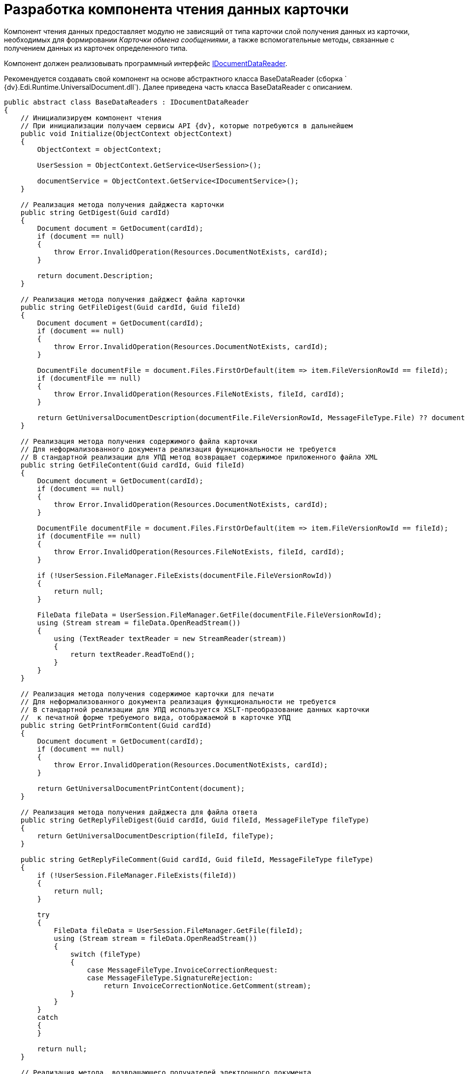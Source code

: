 = Разработка компонента чтения данных карточки

Компонент чтения данных предоставляет модулю не зависящий от типа карточки слой получения данных из карточки, необходимых для формировании _Карточки обмена сообщениями_, а также вспомогательные методы, связанные с получением данных из карточек определенного типа.

Компонент должен реализовывать программный интерфейс xref:IDocumentDataReader.adoc[IDocumentDataReader].

Рекомендуется создавать свой компонент на основе абстрактного класса [.keyword .apiname]#BaseDataReader# (сборка ` {dv}.Edi.Runtime.UniversalDocument.dll`). Далее приведена часть класса [.keyword .apiname]#BaseDataReader# с описанием.

[source,pre,codeblock,language-csharp]
----
public abstract class BaseDataReaders : IDocumentDataReader
{
    // Инициализируем компонент чтения
    // При инициализации получаем сервисы API {dv}, которые потребуются в дальнейшем
    public void Initialize(ObjectContext objectContext)
    {
        ObjectContext = objectContext;

        UserSession = ObjectContext.GetService<UserSession>();

        documentService = ObjectContext.GetService<IDocumentService>();
    }

    // Реализация метода получения дайджеста карточки
    public string GetDigest(Guid cardId)
    {
        Document document = GetDocument(cardId);
        if (document == null)
        {
            throw Error.InvalidOperation(Resources.DocumentNotExists, cardId);
        }

        return document.Description;
    }

    // Реализация метода получения дайджест файла карточки
    public string GetFileDigest(Guid cardId, Guid fileId)
    {
        Document document = GetDocument(cardId);
        if (document == null)
        {
            throw Error.InvalidOperation(Resources.DocumentNotExists, cardId);
        }

        DocumentFile documentFile = document.Files.FirstOrDefault(item => item.FileVersionRowId == fileId);
        if (documentFile == null)
        {
            throw Error.InvalidOperation(Resources.FileNotExists, fileId, cardId);
        }

        return GetUniversalDocumentDescription(documentFile.FileVersionRowId, MessageFileType.File) ?? documentFile.FileName;
    }

    // Реализация метода получения содержимого файла карточки
    // Для неформализованного документа реализация функциональности не требуется
    // В стандартной реализации для УПД метод возвращает содержимое приложенного файла XML
    public string GetFileContent(Guid cardId, Guid fileId)
    {
        Document document = GetDocument(cardId);
        if (document == null)
        {
            throw Error.InvalidOperation(Resources.DocumentNotExists, cardId);
        }

        DocumentFile documentFile = document.Files.FirstOrDefault(item => item.FileVersionRowId == fileId);
        if (documentFile == null)
        {
            throw Error.InvalidOperation(Resources.FileNotExists, fileId, cardId);
        }

        if (!UserSession.FileManager.FileExists(documentFile.FileVersionRowId))
        {
            return null;
        }

        FileData fileData = UserSession.FileManager.GetFile(documentFile.FileVersionRowId);
        using (Stream stream = fileData.OpenReadStream())
        {
            using (TextReader textReader = new StreamReader(stream))
            {
                return textReader.ReadToEnd();
            }
        }
    }

    // Реализация метода получения содержимое карточки для печати
    // Для неформализованного документа реализация функциональности не требуется
    // В стандартной реализации для УПД используется XSLT-преобразование данных карточки 
    //  к печатной форме требуемого вида, отображаемой в карточке УПД
    public string GetPrintFormContent(Guid cardId)
    {
        Document document = GetDocument(cardId);
        if (document == null)
        {
            throw Error.InvalidOperation(Resources.DocumentNotExists, cardId);
        }

        return GetUniversalDocumentPrintContent(document);
    }

    // Реализация метода получения дайджеста для файла ответа
    public string GetReplyFileDigest(Guid cardId, Guid fileId, MessageFileType fileType)
    {
        return GetUniversalDocumentDescription(fileId, fileType);
    }

    public string GetReplyFileComment(Guid cardId, Guid fileId, MessageFileType fileType)
    {
        if (!UserSession.FileManager.FileExists(fileId))
        {
            return null;
        }

        try
        {
            FileData fileData = UserSession.FileManager.GetFile(fileId);
            using (Stream stream = fileData.OpenReadStream())
            {
                switch (fileType)
                {
                    case MessageFileType.InvoiceCorrectionRequest:
                    case MessageFileType.SignatureRejection:
                        return InvoiceCorrectionNotice.GetComment(stream);
                }
            }
        }
        catch
        {
        }

        return null;
    }

    // Реализация метода, возвращающего получателей электронного документа
    // В качестве получателей выбираются все контрагенты из карточки Документ
    public ItemCollection<DocumentRecipientData> GetAllRecipients(Guid cardId)
    {
        Document document = GetDocument(cardId);
        if (document == null)
        {
            throw Error.InvalidOperation(Resources.DocumentNotExists, cardId);
        }

        ItemCollection<DocumentRecipientData> recipients = new ItemCollection<DocumentRecipientData>();

        var contractSection = document.GetSection(CardDocument.Contract.ID);
        if (contractSection.Count == 0)
        {
            return recipients;
        }

        BaseCardSectionRow contractRow = (BaseCardSectionRow)contractSection[0];
        Guid companyId = contractRow.GetGuid(CardDocument.Contract.PartnerCompany);
        if (companyId == Guid.Empty)
        {
            return recipients;
        }

        PartnersCompany company = ObjectContext.GetObject<PartnersCompany>(companyId);
        if (company != null)
        {
            recipients.Add(new DocumentRecipientData(ObjectContext.GetObjectRef(company).Id, company.Name));
        }

        return recipients;
    }

    // Реализация метода получения актуальных подписей (действительная подпись 
    //  и действительный сертификат) карточки
    public ItemCollection<DocumentSignature> GetActualSignatures(Guid cardId)
    {
        return null;
    }

    // Реализация метода получения всех приложенных к карточке файлов
    public ItemCollection<DocumentFileData> GetAllFiles(Guid cardId)
    {
        Document document = GetDocument(cardId);
        if (document == null)
        {
            throw Error.InvalidOperation(Resources.DocumentNotExists, cardId);
        }

        return new ItemCollection<DocumentFileData>(document.Files.Where(CheckFile)
            .Select(item => new DocumentFileData(item.FileVersionRowId, item.FileName, item.FileType == DocumentFileType.Main)));
    }

    // Реализация метода получения последних подписанных файлов
    public ItemCollection<DocumentFileData> GetLastSignedFiles(Guid cardId)
    {
        return GetSignedFiles(cardId, Guid.Empty);
    }

    // Реализация метода получения файлов карточки, подписанных указанной подписью
    public ItemCollection<DocumentFileData> GetSignedFiles(Guid cardId, Guid signatureGroupId)
    {
        Document document = GetDocument(cardId);
        if (document == null)
        {
            throw Error.InvalidOperation(Resources.DocumentNotExists, cardId);
        }

        if (document.MainInfo.SignatureList == null || !document.MainInfo.SignatureList.Signatures.Any())
        {
            return null;
        }

        BaseCardSignature lastSignature = signatureGroupId != Guid.Empty
            ? document.MainInfo.SignatureList.Signatures.FirstOrDefault(item => ObjectContext.GetObjectRef(item).Id == signatureGroupId)
            : document.MainInfo.SignatureList.Signatures.OrderByDescending(item => item.TimeStamp).FirstOrDefault();

        if (lastSignature == null)
        {
            return null;
        }

        ItemCollection<DocumentFileData> result = new ItemCollection<DocumentFileData>();

        foreach (DocumentFile documentFile in document.Files.Where(CheckFile))
        {
            if (UserSession.CardManager.GetCardState(documentFile.FileId) != ObjectState.Existing)
            {
                continue;
            }

            VersionedFileCard verFileCard = (VersionedFileCard)UserSession.CardManager.GetCard(documentFile.FileId);

            // только подписанные отдельной подписью файлы
            BaseCardSignaturePart filePart = lastSignature.Parts
                .FirstOrDefault(item => item.FileVersion == verFileCard.CurrentVersion.VersionId &&
                                                ((documentFile.FileType == DocumentFileType.Main &&
                                                    documentService.IsDocumentSignaturePartMainFile(item)) ||
                                                    (documentFile.FileType == DocumentFileType.Additional &&
                                                    documentService.IsDocumentSignaturePartAttachments(item))));
            if (filePart == null)
            {
                continue;
            }

            result.Add(new DocumentFileData(documentFile.FileVersionRowId, documentFile.FileName,
                documentFile.FileType == DocumentFileType.Main, filePart.Signature));
        }

        return result;
    }

    // Реализация метода подготовки данных для создания сообщения электронного обмена
    public MessageData PrepareMessageData(Guid cardId, string documentType, string documentVersion)
    {
        Document document = GetDocument(cardId);

        if (document.MainInfo.SignatureList == null || !document.MainInfo.SignatureList.Signatures.Any())
        {
            throw Error.InvalidOperation(Resources.DocumentSignaturesNotExists, cardId);
        }

        MessageData messageData = new MessageData(cardId, documentType, documentVersion, document.MainInfo.Name);

        DateTime? regDate = document.MainInfo[CardDocument.MainInfo.RegDate] as DateTime?;
        messageData.DocumentDate = regDate ?? document.CreateDate;
        messageData.DocumentComment = document.MainInfo[CardDocument.MainInfo.Content] as string;

        Guid numberId = document.MainInfo.GetGuid(CardDocument.MainInfo.RegNumber);
        if (numberId != Guid.Empty)
        {
            BaseCardNumber number = document.Numbers.FirstOrDefault(item => ObjectContext.GetObjectRef(item).Id == numberId);
            if (number != null)
            {
                messageData.DocumentNumber = number.Number;
            }
        }

        return messageData;
    }

    // Реализация метода подготовки файла сообщения электронного обмена
    // Если метод возвращает null будет использована стандартная реализация функции 
    //  получения MessageFile
    // Если требуется, может быть реализован собственный метод получения MessageFile 
    //  (см. описание класса MessageFile)

    public MessageFile PrepareFileData(Guid cardId, Guid fileId, Guid signatureId, bool isMain, string tempFolder)
    {
        // по умолчанию выгружаем файл по Id непосредственно при создании сообщения
        return null;
    }

    // Реализация метода проверки подписи
    public SignatureValidation ValidateSignature(Guid cardId, Guid fileId, Guid signatureId)
    {
        if (cardId == Guid.Empty)
        {
            throw Error.ArgumentNull("cardId");
        }

        if (fileId == Guid.Empty)
        {
            throw Error.ArgumentNull("fileId");
        }

        if (signatureId == Guid.Empty)
        {
            throw Error.ArgumentNull("signatureId");
        }

        if (!UserSession.FileManager.FileExists(fileId))
        {
            return null;
        }

        byte[] signatureData = null;
        try
        {
            signatureData = UserSession.AccessManager.GetCryptObject(signatureId);
        }
        catch
        {
        }
        if (signatureData == null)
        {
            return null;
        }

        string signerName = null;
        X509Certificate2 certificate = null;
        bool isValid = false;
        bool isCertificateValid = false;
        string validationError = null;

        try
        {
            FileData fileData = UserSession.FileManager.GetFile(fileId);
            using (Stream stream = fileData.OpenReadStream())
            {
                using (BinaryReader reader = new BinaryReader(stream))
                {
                    ContentInfo contentInfo = new ContentInfo(reader.ReadBytes((int)reader.BaseStream.Length));
                    SignedCms signedCms = new SignedCms(contentInfo, true);
                    signedCms.Decode(signatureData);

                    if (signedCms.SignerInfos.Count == 0 || signedCms.Certificates.Count == 0)
                    {
                        return null;
                    }

                    certificate = signedCms.Certificates[0];
                    signerName = CertificateHelper.GetCertificateSignerName(certificate);

                    signedCms.CheckSignature(false);
                    isValid = true;

                    signedCms.CheckSignature(new X509Certificate2Collection(certificate), true);
                    isCertificateValid = true;
                }
            }
        }
        catch (Exception ex)
        {
            validationError = ex.Message;
        }

        return new SignatureValidation(isValid, isCertificateValid, certificate, signerName, validationError);
    }


    // Реализация метода формирования содержимого для ответного сообщения.
    // Используется при формировании ответа на полученный формализованный документ
    public string GetInvoiceReplyData(Guid cardId)
    {
        Document document = GetDocument(cardId);
        if (document == null)
        {
            throw Error.InvalidOperation(Resources.DocumentNotExists, cardId);
        }

        return GetInvoiceReplyData(document);
    }

    // В своей реализации нужно переопределить метод, добавив алгоритм проверки ЭП файла
    protected virtual bool CheckFile(DocumentFile documentFile)
    {
        return false;
    }

    // В своей реализации можно переопределить метод, добавив алгоритм получения описания 
    //  для файла fileId в зависимости от типа сообщения
    protected virtual string GetUniversalDocumentDescription(Guid fileId, MessageFileType fileType)
    {
        return null;
    }

    // В своей реализации нужно переопределить метод, добавив алгоритм формирования 
    //  печатной формы для документа document
    protected virtual string GetUniversalDocumentPrintContent(Document document)
    {
        return null;
    }

    // В своей реализации нужно переопределить метода, добавив алгоритм формирования содержимого 
    //  для ответного сообщения на полученный формализованный документ
    // Пример реализации в классе {dv}.Edi.Runtime.UniversalDocument.BuyerInvoiceDataReader
    //  (сборка {dv}.Edi.Runtime.UniversalDocument.dll)
    protected virtual string GetInvoiceReplyData(Document document)
    {
        return null;
    }
}
----
